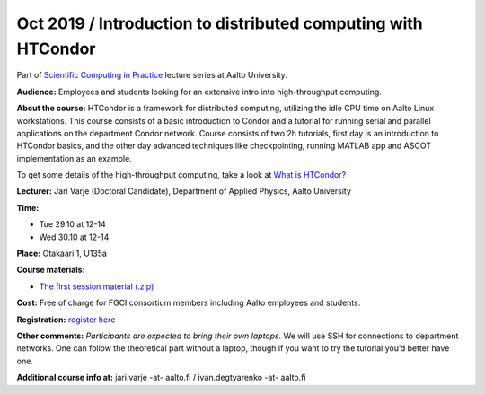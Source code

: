 ===================================================
Oct 2019 / Introduction to distributed computing with HTCondor
===================================================

Part of `Scientific Computing in Practice <https://scicomp.aalto.fi/training/scip/index.html>`__ lecture series at Aalto University.

**Audience:** Employees and students looking for an extensive intro into high-throughput computing.

**About the course:** HTCondor is a framework for distributed computing, utilizing the idle CPU time on Aalto Linux workstations. This course consists of a basic introduction to Condor and a tutorial for running serial and parallel applications on the department Condor network. Course consists of two 2h tutorials, first day is an introduction to HTCondor basics, and the other day advanced techniques like checkpointing, running MATLAB app and ASCOT implementation as an example.

To get some details of the high-throughput computing, take a look at `What is HTCondor? <https://research.cs.wisc.edu/htcondor/description.html>`__

**Lecturer:** Jari Varje (Doctoral Candidate), Department of Applied Physics, Aalto University

**Time:**

- Tue 29.10 at 12-14
- Wed 30.10 at 12-14

**Place:** Otakaari 1, U135a

**Course materials:** 

- `The first session material (.zip) <upload/condor_1.2019-10-29.zip>`__

**Cost:** Free of charge for FGCI consortium members including Aalto employees and students.

**Registration:** `register here <https://www.webropolsurveys.com/S/1964EAAB01B1375F.par>`__

**Other comments:** *Participants are expected to bring their own laptops.* We will use SSH for  connections to department networks. One can follow the theoretical part without a laptop, though if you want to try the tutorial you’d better have one.

**Additional course info at:** jari.varje -at- aalto.fi / ivan.degtyarenko -at- aalto.fi

